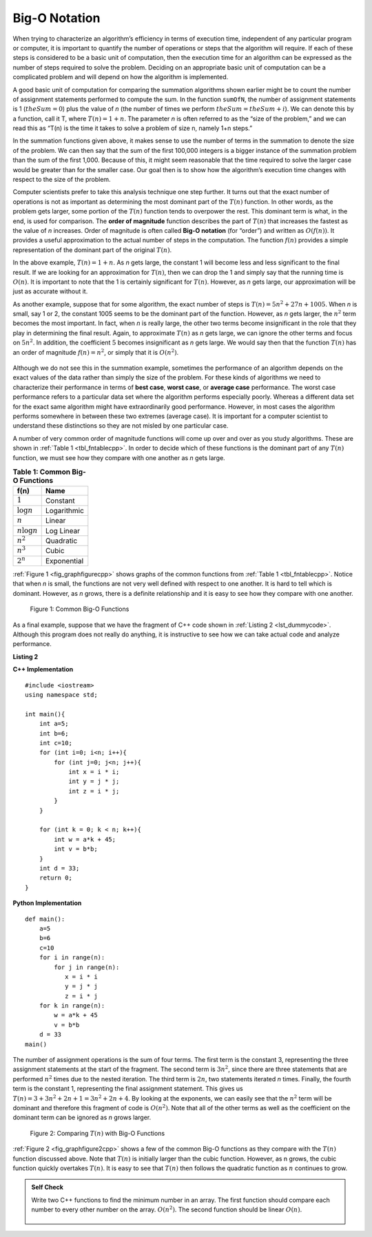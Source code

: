 ..  Copyright (C)  Brad Miller, David Ranum, and Jan Pearce
    This work is licensed under the Creative Commons Attribution-NonCommercial-ShareAlike 4.0 International License. To view a copy of this license, visit http://creativecommons.org/licenses/by-nc-sa/4.0/.


Big-O Notation
--------------

When trying to characterize an algorithm’s efficiency in terms of
execution time, independent of any particular program or computer, it is
important to quantify the number of operations or steps that the
algorithm will require. If each of these steps is considered to be a
basic unit of computation, then the execution time for an algorithm can
be expressed as the number of steps required to solve the problem.
Deciding on an appropriate basic unit of computation can be a
complicated problem and will depend on how the algorithm is implemented.

A good basic unit of computation for comparing the summation algorithms
shown earlier might be to count the number of assignment statements
performed to compute the sum. In the function ``sumOfN``, the number of
assignment statements is 1 (:math:`theSum = 0`)
plus the value of *n* (the number of times we perform
:math:`theSum=theSum+i`). We can denote this by a function, call it T,
where :math:`T(n)=1 + n`. The parameter *n* is often referred to as
the “size of the problem,” and we can read this as “T(n) is the time
it takes to solve a problem of size n, namely 1+n steps.”

In the summation functions given above, it makes sense to use the number
of terms in the summation to denote the size of the problem. We can then
say that the sum of the first 100,000 integers is a bigger instance of
the summation problem than the sum of the first 1,000. Because of this,
it might seem reasonable that the time required to solve the larger case
would be greater than for the smaller case. Our goal then is to show how
the algorithm’s execution time changes with respect to the size of the
problem.

Computer scientists prefer to take this analysis technique one step
further. It turns out that the exact number of operations is not as
important as determining the most dominant part of the :math:`T(n)`
function. In other words, as the problem gets larger, some portion of
the :math:`T(n)` function tends to overpower the rest. This dominant
term is what, in the end, is used for comparison. The **order of
magnitude** function describes the part of :math:`T(n)` that increases
the fastest as the value of *n* increases. Order of magnitude is often
called **Big-O notation** (for “order”) and written as
:math:`O(f(n))`. It provides a useful approximation to the actual
number of steps in the computation. The function :math:`f(n)` provides
a simple representation of the dominant part of the original
:math:`T(n)`.

In the above example, :math:`T(n)=1+n`. As *n* gets large, the
constant 1 will become less and less significant to the final result. If
we are looking for an approximation for :math:`T(n)`, then we can drop
the 1 and simply say that the running time is :math:`O(n)`. It is
important to note that the 1 is certainly significant for
:math:`T(n)`. However, as *n* gets large, our approximation will be
just as accurate without it.

As another example, suppose that for some algorithm, the exact number of
steps is :math:`T(n)=5n^{2}+27n+1005`. When *n* is small, say 1 or 2,
the constant 1005 seems to be the dominant part of the function.
However, as *n* gets larger, the :math:`n^{2}` term becomes the most
important. In fact, when *n* is really large, the other two terms become
insignificant in the role that they play in determining the final
result. Again, to approximate :math:`T(n)` as *n* gets large, we can
ignore the other terms and focus on :math:`5n^{2}`. In addition, the
coefficient :math:`5` becomes insignificant as *n* gets large. We
would say then that the function :math:`T(n)` has an order of
magnitude :math:`f(n)=n^{2}`, or simply that it is :math:`O(n^{2})`.


    .. mchoice:: bigo3
        :answer_a: O(2n)
        :answer_b: O(n)
        :answer_c: O(3n^2)
        :answer_d: O(n^2)
        :answer_e: More than one of the above
        :correct: d
        :feedback_a: No, 3n^2 dominates 2n. Try again.
        :feedback_b: No, n^2 dominates n. Try again.
        :feedback_c: No, the 3 should be omitted because n^2 dominates.
        :feedback_d: Right!
        :feedback_e: No, only one of them is correct. Try again.


        If the exact number of steps is :math:`T(n)=2n+3n^{2}-1` what is the Big O?


Although we do not see this in the summation example, sometimes the
performance of an algorithm depends on the exact values of the data
rather than simply the size of the problem. For these kinds of
algorithms we need to characterize their performance in terms of **best
case**, **worst case**, or **average case** performance. The worst case
performance refers to a particular data set where the algorithm performs
especially poorly. Whereas a different data set for the exact same
algorithm might have extraordinarily good performance. However, in most
cases the algorithm performs somewhere in between these two extremes
(average case). It is important for a computer scientist to understand
these distinctions so they are not misled by one particular case.


A number of very common order of magnitude functions will come up over
and over as you study algorithms. These are shown in :ref:`Table 1 <tbl_fntablecpp>`. In
order to decide which of these functions is the dominant part of any
:math:`T(n)` function, we must see how they compare with one another
as *n* gets large.

.. _tbl_fntablecpp:

.. table:: **Table 1: Common Big-O Functions**

    ================= =============
             **f(n)**      **Name**
    ================= =============
          :math:`1`      Constant
     :math:`\log n`   Logarithmic
          :math:`n`        Linear
    :math:`n\log n`    Log Linear
      :math:`n^{2}`     Quadratic
      :math:`n^{3}`         Cubic
      :math:`2^{n}`   Exponential
    ================= =============


:ref:`Figure 1 <fig_graphfigurecpp>` shows graphs of the common
functions from :ref:`Table 1 <tbl_fntablecpp>`. Notice that when *n* is small, the
functions are not very well defined with respect to one another. It is
hard to tell which is dominant. However, as *n* grows, there is a
definite relationship and it is easy to see how they compare with one
another.

.. _fig_graphfigurecpp:

.. figure:: Figures/newplot.png

   Figure 1: Common Big-O Functions


As a final example, suppose that we have the fragment of C++ code
shown in :ref:`Listing 2 <lst_dummycode>`. Although this program does not really do
anything, it is instructive to see how we can take actual code and
analyze performance.

.. _lst_dummycode:

**Listing 2**

**C++ Implementation**

::

    #include <iostream>
    using namespace std;

    int main(){
        int a=5;
        int b=6;
        int c=10;
        for (int i=0; i<n; i++){
            for (int j=0; j<n; j++){
                int x = i * i;
                int y = j * j;
                int z = i * j;
            }
        }

        for (int k = 0; k < n; k++){
            int w = a*k + 45;
            int v = b*b;
        }
        int d = 33;
        return 0;
    }

**Python Implementation**

::

    def main():
        a=5
        b=6
        c=10
        for i in range(n):
            for j in range(n):
               x = i * i
               y = j * j
               z = i * j
        for k in range(n):
            w = a*k + 45
            v = b*b
        d = 33
    main()



The number of assignment operations is the sum of four terms. The first
term is the constant 3, representing the three assignment statements at
the start of the fragment. The second term is :math:`3n^{2}`, since
there are three statements that are performed :math:`n^{2}` times due
to the nested iteration. The third term is :math:`2n`, two statements
iterated *n* times. Finally, the fourth term is the constant 1,
representing the final assignment statement. This gives us
:math:`T(n)=3+3n^{2}+2n+1=3n^{2}+2n+4`. By looking at the exponents,
we can easily see that the :math:`n^{2}` term will be dominant and
therefore this fragment of code is :math:`O(n^{2})`. Note that all of
the other terms as well as the coefficient on the dominant term can be
ignored as *n* grows larger.

.. _fig_graphfigure2cpp:

.. figure:: Figures/newplot2.png

   Figure 2: Comparing :math:`T(n)` with Big-O Functions


:ref:`Figure 2 <fig_graphfigure2cpp>` shows a few of the common Big-O functions as they
compare with the :math:`T(n)` function discussed above. Note that
:math:`T(n)` is initially larger than the cubic function. However, as
n grows, the cubic function quickly overtakes :math:`T(n)`. It is easy
to see that :math:`T(n)` then follows the quadratic function as
:math:`n` continues to grow.


.. admonition:: Self Check

   Write two C++ functions to find the minimum number in an array.  The first function should compare each number to every other number on the array. :math:`O(n^2)`.  The second function should be linear :math:`O(n)`.
    

    .. fillintheblank:: bigOquestion
        :casei:

        The Big O of a particular algorithm is O(n^2). Given that it takes 2 seconds to do 1 million operations;

        how long would it take with 2 million inputs? ``|blank|`` 
        
        10 million? ``|blank|``

        -   :8: Correct!
            :2: Incorrect. Remember, think about what it means for the n to be squared.
        -   :200: Correct! 
            :x: Incorrect. Remember, think about what it means for the n to be squared.

    .. fillintheblank:: bigologn
        :casei:

        The Big O of a particular algorithm is O(logn). Given that it takes 2 seconds to do 3 million operations;
        how long would it take with 4 million inputs? 
        ``|blank|`` seconds.
         
        10 million? 
        ``|blank|`` seconds.

        -   :.74: Correct!
            :.2 .53: Try higher.
            :2.26 3: Try lower.
            :.*: Incorrect. try again.
        -   :3.44: Correct! 
            :.43 3: Incorrect. Try higher. Think about what happens to the time as more operations occur.
            :6.45 3: Incorrect. Try lower. Think about what happens to the time as more operations occur.
            :.*: Incorrect. try again.
    .. fillintheblank:: bigon3
        :casei:

        The Big O of a particular algorithm is O(n^3). Given that it takes 2 seconds to do 1000 operations;
        h ow long would it take with 2000 inputs? 
        ``|blank|`` seconds.

        10,000? 
        ``|blank|`` seconds. 

        -   :16: Correct!
            :6 9: Incorrect. Try higher. Think about what happens to the time as more operations occur.
            :23 6: Incorrect. Try lower. Think about what happens to the time as more operations occur.
        -   :2000: Correct!
            :1500 499: Incorrect. Try higher. Think about what happens to the time as more operations occur. 
            :2500 499: Incorrect. Try lower. Think about what happens to the time as more operations occur. 
            :.*: Incorrect. 
        